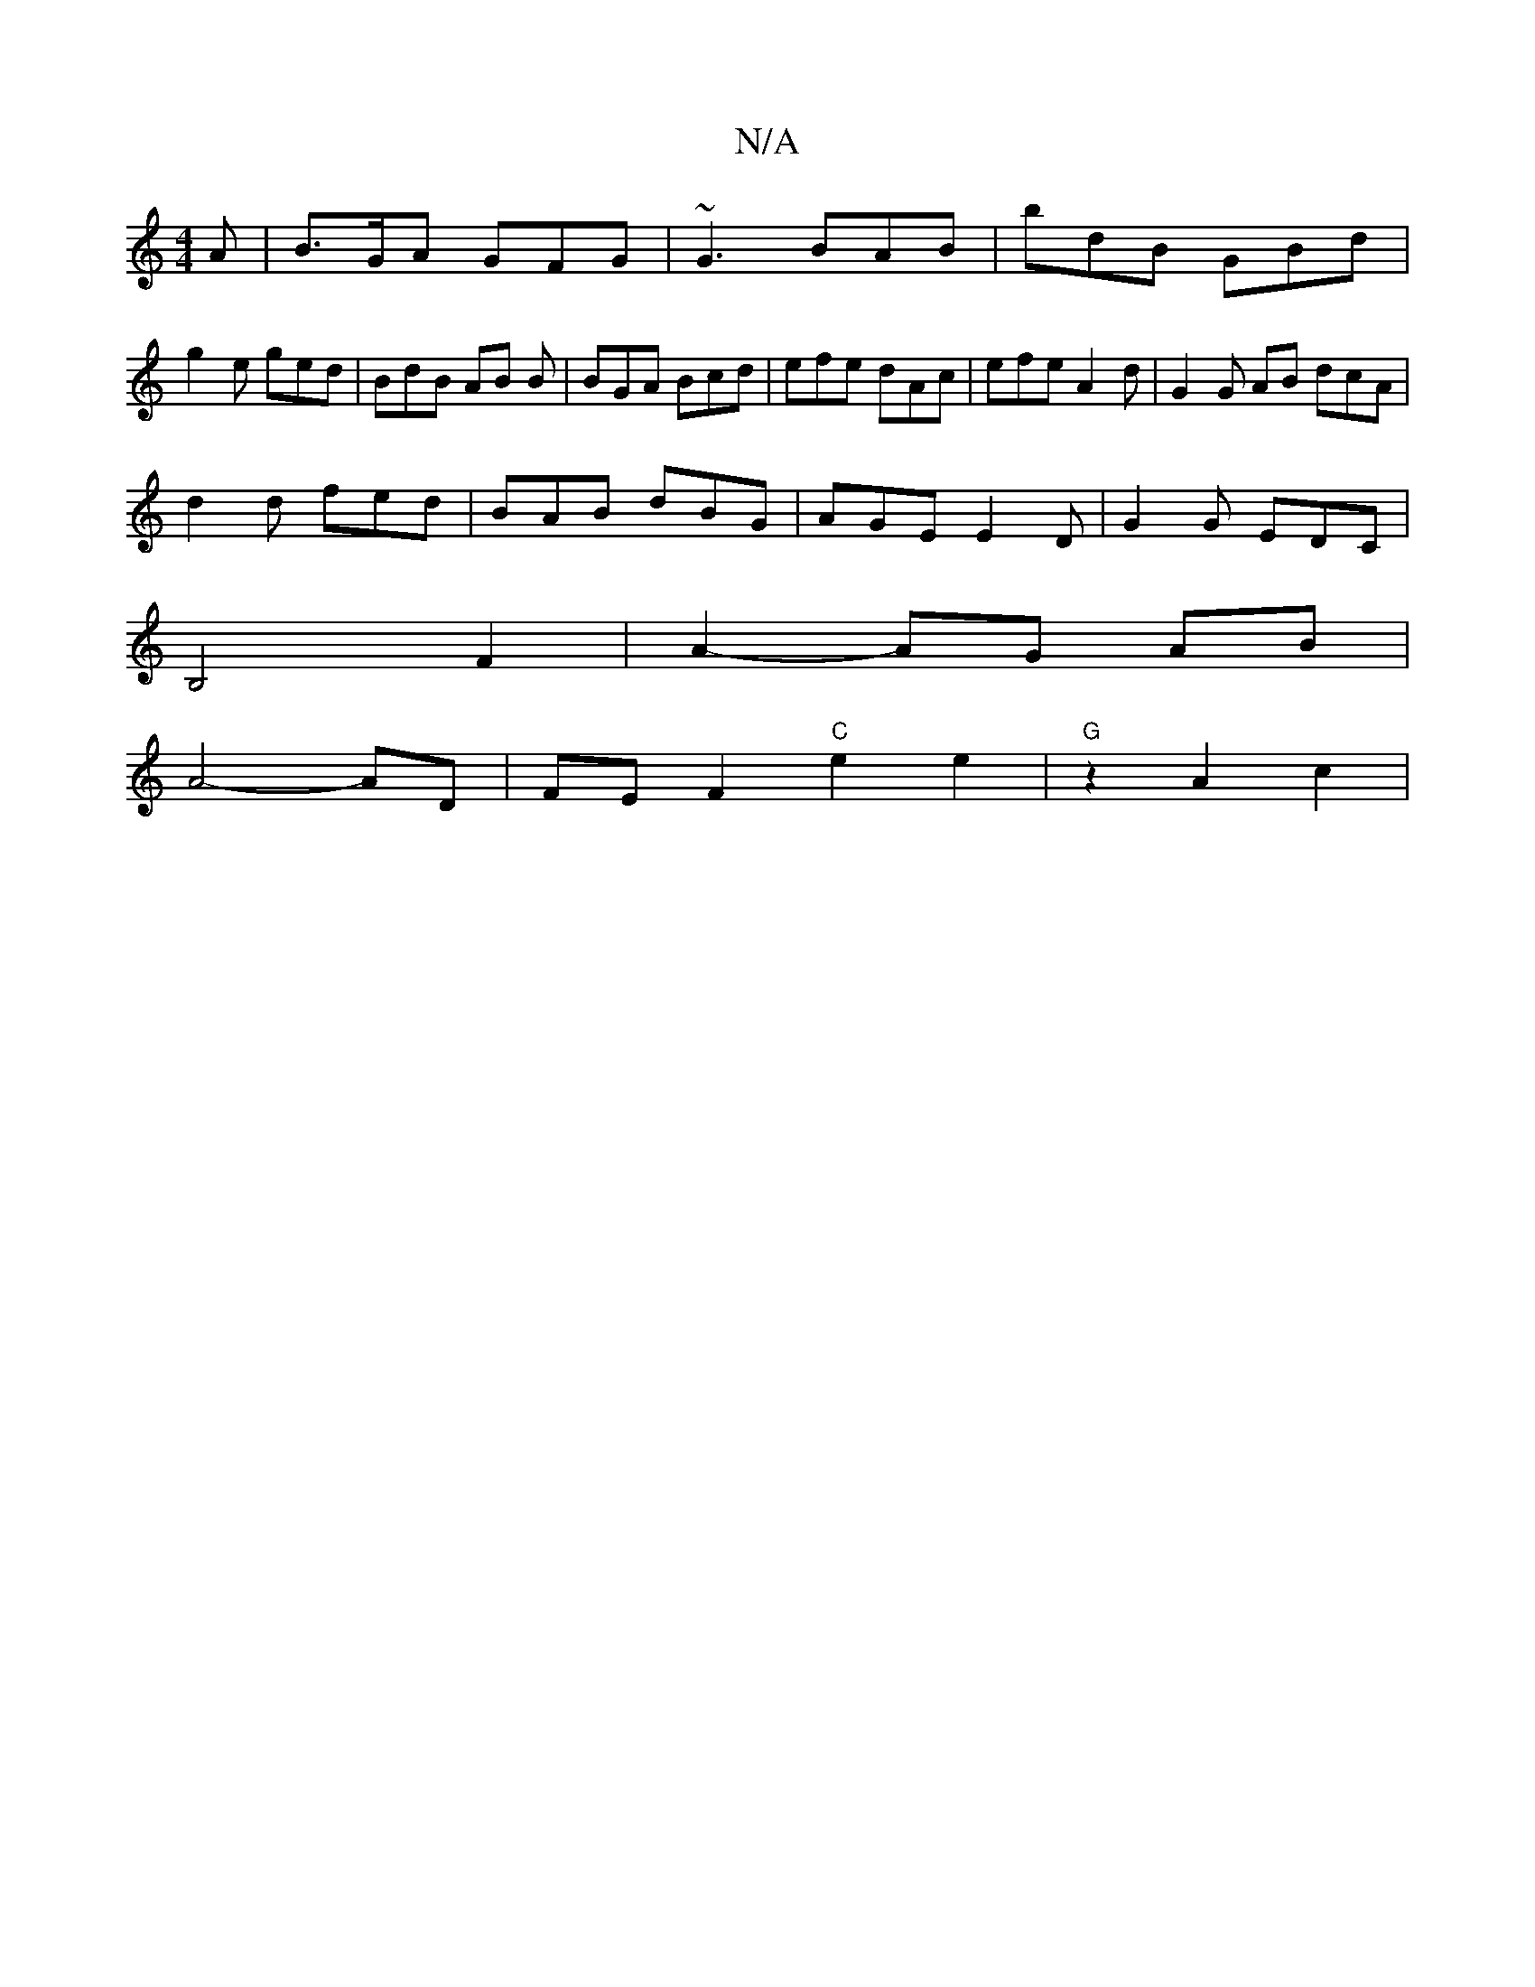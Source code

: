 X:1
T:N/A
M:4/4
R:N/A
K:Cmajor
A | B>GA GFG | ~G3 BAB | bdB GBd |
g2e ged | BdB AB B | BGA Bcd | efe dAc | efe A2 d | G2 G AB dcA|
d2d fed | BAB dBG | AGE E2 D | G2 G EDC |
B,4 F2 | A2- AG AB |
A4- AD | FE F2 "C"e2 e2|"G"z2 A2 c2 |